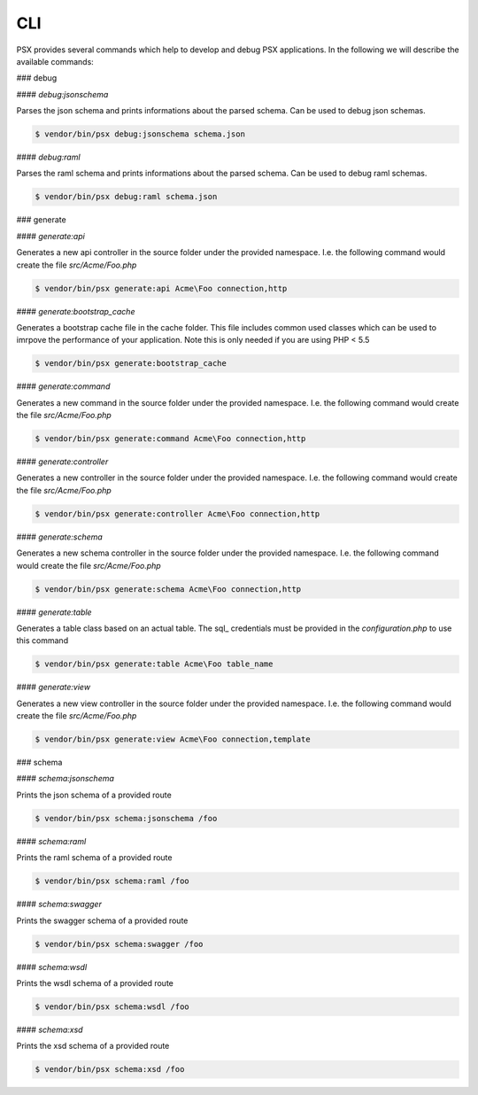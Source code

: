 
CLI
===

PSX provides several commands which help to develop and debug PSX applications. 
In the following we will describe the available commands:

### debug

#### `debug:jsonschema`

Parses the json schema and prints informations about the parsed schema. Can be
used to debug json schemas.

.. code::

    $ vendor/bin/psx debug:jsonschema schema.json

#### `debug:raml`

Parses the raml schema and prints informations about the parsed schema. Can be
used to debug raml schemas.

.. code::

    $ vendor/bin/psx debug:raml schema.json

### generate

#### `generate:api`

Generates a new api controller in the source folder under the provided 
namespace. I.e. the following command would create the file `src/Acme/Foo.php`

.. code::

    $ vendor/bin/psx generate:api Acme\Foo connection,http

#### `generate:bootstrap_cache`

Generates a bootstrap cache file in the cache folder. This file includes common
used classes which can be used to imrpove the performance of your application. 
Note this is only needed if you are using PHP < 5.5

.. code::

    $ vendor/bin/psx generate:bootstrap_cache

#### `generate:command`

Generates a new command in the source folder under the provided 
namespace. I.e. the following command would create the file `src/Acme/Foo.php`

.. code::

    $ vendor/bin/psx generate:command Acme\Foo connection,http

#### `generate:controller`

Generates a new controller in the source folder under the provided namespace. 
I.e. the following command would create the file `src/Acme/Foo.php`

.. code::

    $ vendor/bin/psx generate:controller Acme\Foo connection,http

#### `generate:schema`

Generates a new schema controller in the source folder under the provided 
namespace. I.e. the following command would create the file `src/Acme/Foo.php`

.. code::

    $ vendor/bin/psx generate:schema Acme\Foo connection,http

#### `generate:table`

Generates a table class based on an actual table. The sql_ credentials must be 
provided in the `configuration.php` to use this command

.. code::

    $ vendor/bin/psx generate:table Acme\Foo table_name


#### `generate:view`

Generates a new view controller in the source folder under the provided 
namespace. I.e. the following command would create the file `src/Acme/Foo.php`

.. code::

    $ vendor/bin/psx generate:view Acme\Foo connection,template

### schema

#### `schema:jsonschema`

Prints the json schema of a provided route

.. code::

    $ vendor/bin/psx schema:jsonschema /foo

#### `schema:raml`

Prints the raml schema of a provided route

.. code::

    $ vendor/bin/psx schema:raml /foo

#### `schema:swagger`

Prints the swagger schema of a provided route

.. code::

    $ vendor/bin/psx schema:swagger /foo

#### `schema:wsdl`

Prints the wsdl schema of a provided route

.. code::

    $ vendor/bin/psx schema:wsdl /foo

#### `schema:xsd`

Prints the xsd schema of a provided route

.. code::

    $ vendor/bin/psx schema:xsd /foo
